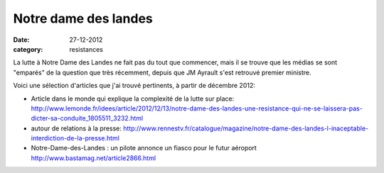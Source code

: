 Notre dame des landes
#####################

:date: 27-12-2012
:category: resistances

La lutte à Notre Dame des Landes ne fait pas du tout que commencer, mais il se
trouve que les médias se sont "emparés" de la question que très récemment,
depuis que JM Ayrault s'est retrouvé premier ministre.

Voici une sélection d'articles que j'ai trouvé pertinents, à partir de décembre
2012:

- Article dans le monde qui explique la complexité de la lutte sur place: http://www.lemonde.fr/idees/article/2012/12/13/notre-dame-des-landes-une-resistance-qui-ne-se-laissera-pas-dicter-sa-conduite_1805511_3232.html
- autour de relations à la presse:
  http://www.rennestv.fr/catalogue/magazine/notre-dame-des-landes-l-inaceptable-interdiction-de-la-presse.html
- Notre-Dame-des-Landes : un pilote annonce un fiasco pour le futur aéroport http://www.bastamag.net/article2866.html
